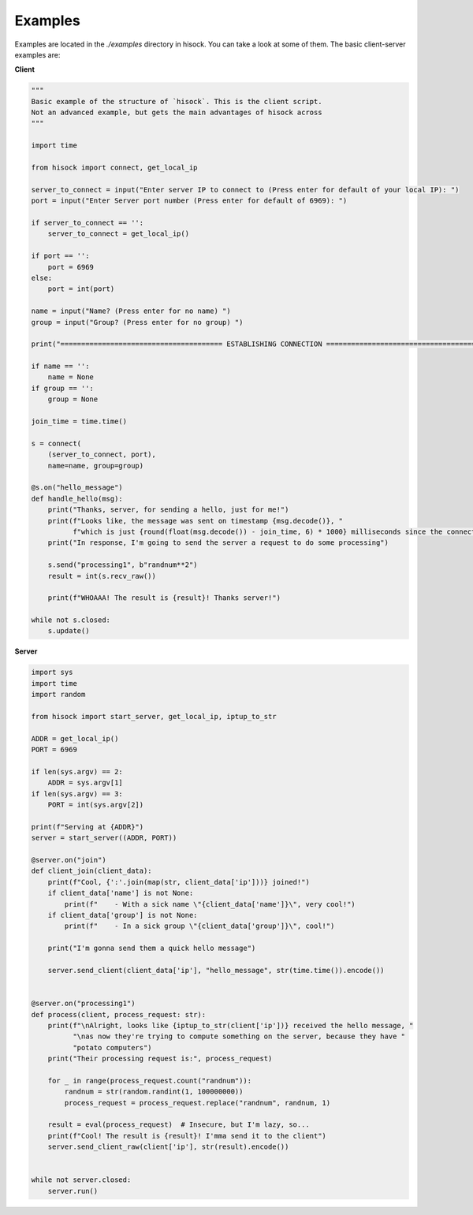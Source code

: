 Examples
========

Examples are located in the `./examples` directory in hisock.
You can take a look at some of them. The basic client-server examples are:

**Client**

.. code-block:: python

    """
    Basic example of the structure of `hisock`. This is the client script.
    Not an advanced example, but gets the main advantages of hisock across
    """

    import time

    from hisock import connect, get_local_ip

    server_to_connect = input("Enter server IP to connect to (Press enter for default of your local IP): ")
    port = input("Enter Server port number (Press enter for default of 6969): ")

    if server_to_connect == '':
        server_to_connect = get_local_ip()

    if port == '':
        port = 6969
    else:
        port = int(port)

    name = input("Name? (Press enter for no name) ")
    group = input("Group? (Press enter for no group) ")

    print("======================================= ESTABLISHING CONNECTION =======================================")

    if name == '':
        name = None
    if group == '':
        group = None

    join_time = time.time()

    s = connect(
        (server_to_connect, port),
        name=name, group=group)

    @s.on("hello_message")
    def handle_hello(msg):
        print("Thanks, server, for sending a hello, just for me!")
        print(f"Looks like, the message was sent on timestamp {msg.decode()}, "
              f"which is just {round(float(msg.decode()) - join_time, 6) * 1000} milliseconds since the connection!")
        print("In response, I'm going to send the server a request to do some processing")

        s.send("processing1", b"randnum**2")
        result = int(s.recv_raw())

        print(f"WHOAAA! The result is {result}! Thanks server!")

    while not s.closed:
        s.update()

**Server**

.. code-block:: python

    import sys
    import time
    import random

    from hisock import start_server, get_local_ip, iptup_to_str

    ADDR = get_local_ip()
    PORT = 6969

    if len(sys.argv) == 2:
        ADDR = sys.argv[1]
    if len(sys.argv) == 3:
        PORT = int(sys.argv[2])

    print(f"Serving at {ADDR}")
    server = start_server((ADDR, PORT))

    @server.on("join")
    def client_join(client_data):
        print(f"Cool, {':'.join(map(str, client_data['ip']))} joined!")
        if client_data['name'] is not None:
            print(f"    - With a sick name \"{client_data['name']}\", very cool!")
        if client_data['group'] is not None:
            print(f"    - In a sick group \"{client_data['group']}\", cool!")

        print("I'm gonna send them a quick hello message")

        server.send_client(client_data['ip'], "hello_message", str(time.time()).encode())


    @server.on("processing1")
    def process(client, process_request: str):
        print(f"\nAlright, looks like {iptup_to_str(client['ip'])} received the hello message, "
              "\nas now they're trying to compute something on the server, because they have "
              "potato computers")
        print("Their processing request is:", process_request)

        for _ in range(process_request.count("randnum")):
            randnum = str(random.randint(1, 100000000))
            process_request = process_request.replace("randnum", randnum, 1)

        result = eval(process_request)  # Insecure, but I'm lazy, so...
        print(f"Cool! The result is {result}! I'mma send it to the client")
        server.send_client_raw(client['ip'], str(result).encode())


    while not server.closed:
        server.run()

